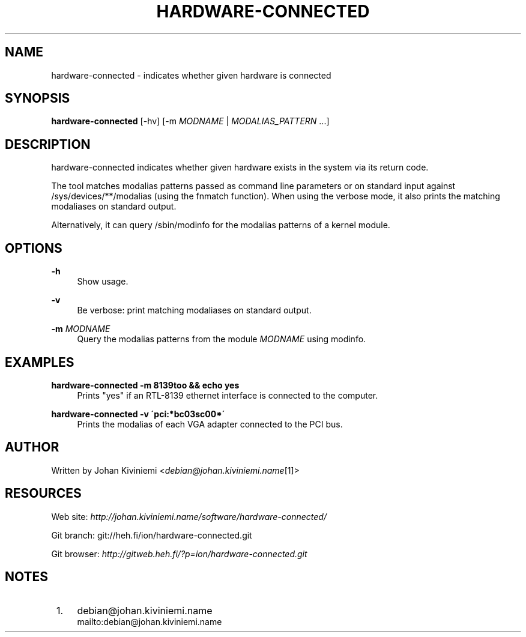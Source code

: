 .\"     Title: hardware-connected
.\"    Author: 
.\" Generator: DocBook XSL Stylesheets v1.73.2 <http://docbook.sf.net/>
.\"      Date: 12/29/2007
.\"    Manual: 
.\"    Source: 
.\"
.TH "HARDWARE\-CONNECTED" "1" "12/29/2007" "" ""
.\" disable hyphenation
.nh
.\" disable justification (adjust text to left margin only)
.ad l
.SH "NAME"
hardware-connected - indicates whether given hardware is connected
.SH "SYNOPSIS"
\fBhardware\-connected\fR [\-hv] [\-m \fIMODNAME\fR | \fIMODALIAS_PATTERN\fR \&...]
.sp
.SH "DESCRIPTION"
hardware\-connected indicates whether given hardware exists in the system via its return code\.
.sp
The tool matches modalias patterns passed as command line parameters or on standard input against /sys/devices/**/modalias (using the fnmatch function)\. When using the verbose mode, it also prints the matching modaliases on standard output\.
.sp
Alternatively, it can query /sbin/modinfo for the modalias patterns of a kernel module\.
.sp
.SH "OPTIONS"
.PP
\fB\-h\fR
.RS 4
Show usage\.
.RE
.PP
\fB\-v\fR
.RS 4
Be verbose: print matching modaliases on standard output\.
.RE
.PP
\fB\-m\fR \fIMODNAME\fR
.RS 4
Query the modalias patterns from the module
\fIMODNAME\fR
using modinfo\.
.RE
.SH "EXAMPLES"
.PP
\fBhardware\-connected \-m 8139too && echo yes\fR
.RS 4
Prints "yes" if an RTL\-8139 ethernet interface is connected to the computer\.
.RE
.PP
\fBhardware\-connected \-v \'pci:*bc03sc00*\'\fR
.RS 4
Prints the modalias of each VGA adapter connected to the PCI bus\.
.RE
.SH "AUTHOR"
Written by Johan Kiviniemi <\fIdebian@johan\.kiviniemi\.name\fR\&[1]>
.sp
.SH "RESOURCES"
Web site: \fIhttp://johan\.kiviniemi\.name/software/hardware\-connected/\fR
.sp
Git branch: git://heh\.fi/ion/hardware\-connected\.git
.sp
Git browser: \fIhttp://gitweb\.heh\.fi/?p=ion/hardware\-connected\.git\fR
.sp
.SH "NOTES"
.IP " 1." 4
debian@johan.kiviniemi.name
.RS 4
\%mailto:debian@johan.kiviniemi.name
.RE
